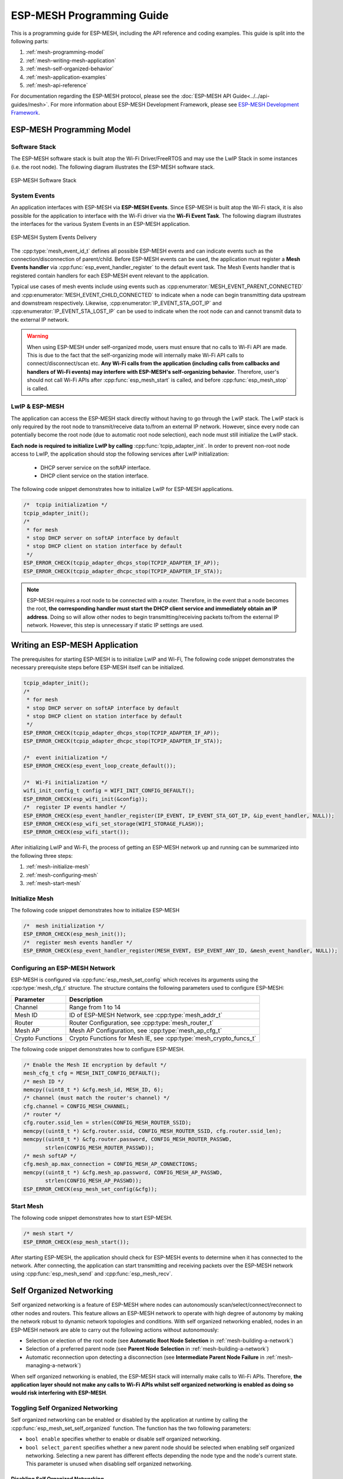ESP-MESH Programming Guide
==========================

This is a programming guide for ESP-MESH, including the API reference and coding examples. This guide is split into the following parts:

1. :ref:`mesh-programming-model`

2. :ref:`mesh-writing-mesh-application`

3. :ref:`mesh-self-organized-behavior`

4. :ref:`mesh-application-examples`

5. :ref:`mesh-api-reference`

For documentation regarding the ESP-MESH protocol, please see the :doc:`ESP-MESH API Guide<../../api-guides/mesh>`. For more information about ESP-MESH Development Framework, please see `ESP-MESH Development Framework <https://github.com/espressif/esp-mdf>`_.


.. ---------------------- ESP-MESH Programming Model --------------------------

.. _mesh-programming-model:

ESP-MESH Programming Model
--------------------------

Software Stack
^^^^^^^^^^^^^^

The ESP-MESH software stack is built atop the Wi-Fi Driver/FreeRTOS and may use the LwIP Stack in some instances (i.e. the root node). The following diagram illustrates the ESP-MESH software stack.

.. _mesh-going-to-software-stack:

.. figure:: ../../../_static/mesh-software-stack.png
    :align: center
    :alt: ESP-MESH Software Stack
    :figclass: align-center

    ESP-MESH Software Stack

.. _mesh-events:

System Events
^^^^^^^^^^^^^

An application interfaces with ESP-MESH via **ESP-MESH Events**. Since ESP-MESH is built atop the Wi-Fi stack, it is also possible for the application to interface with the Wi-Fi driver via the **Wi-Fi Event Task**. The following diagram illustrates the interfaces for the various System Events in an ESP-MESH application.

.. figure:: ../../../_static/mesh-events-delivery.png
    :align: center
    :alt: ESP-MESH System Events Delivery
    :figclass: align-center

    ESP-MESH System Events Delivery

The :cpp:type:`mesh_event_id_t` defines all possible ESP-MESH events and can indicate events such as the connection/disconnection of parent/child. Before ESP-MESH events can be used, the application must register a **Mesh Events handler** via :cpp:func:`esp_event_handler_register` to the default event task. The Mesh Events handler that is registered contain handlers for each ESP-MESH event relevant to the application.

Typical use cases of mesh events include using events such as :cpp:enumerator:`MESH_EVENT_PARENT_CONNECTED` and :cpp:enumerator:`MESH_EVENT_CHILD_CONNECTED` to indicate when a node can begin transmitting data upstream and downstream respectively. Likewise, :cpp:enumerator:`IP_EVENT_STA_GOT_IP` and :cpp:enumerator:`IP_EVENT_STA_LOST_IP` can be used to indicate when the root node can and cannot transmit data to the external IP network.

.. warning::
    When using ESP-MESH under self-organized mode, users must ensure that no calls to Wi-Fi API are made. This is due to the fact that the self-organizing mode will internally make Wi-Fi API calls to connect/disconnect/scan etc. **Any Wi-Fi calls from the application (including calls from callbacks and handlers of Wi-Fi events) may interfere with ESP-MESH's self-organizing behavior**. Therefore, user's should not call Wi-Fi APIs after :cpp:func:`esp_mesh_start` is called, and before :cpp:func:`esp_mesh_stop` is called.

LwIP & ESP-MESH
^^^^^^^^^^^^^^^

The application can access the ESP-MESH stack directly without having to go through the LwIP stack. The LwIP stack is only required by the root node to transmit/receive data to/from an external IP network. However, since every node can potentially become the root node (due to automatic root node selection), each node must still initialize the LwIP stack.

**Each node is required to initialize LwIP by calling** :cpp:func:`tcpip_adapter_init`. In order to prevent non-root node access to LwIP, the application should stop the following services after LwIP initialization:

    - DHCP server service on the softAP interface.
    - DHCP client service on the station interface.

The following code snippet demonstrates how to initialize LwIP for ESP-MESH applications.

.. code-block:: c

    /*  tcpip initialization */
    tcpip_adapter_init();
    /*
     * for mesh
     * stop DHCP server on softAP interface by default
     * stop DHCP client on station interface by default
     */
    ESP_ERROR_CHECK(tcpip_adapter_dhcps_stop(TCPIP_ADAPTER_IF_AP));
    ESP_ERROR_CHECK(tcpip_adapter_dhcpc_stop(TCPIP_ADAPTER_IF_STA));

.. note::

    ESP-MESH requires a root node to be connected with a router. Therefore, in the event that a node becomes the root, **the corresponding handler must start the DHCP client service and immediately obtain an IP address**. Doing so will allow other nodes to begin transmitting/receiving packets to/from the external IP network. However, this step is unnecessary if static IP settings are used.


.. ---------------------- Writing a Mesh Application --------------------------

.. _mesh-writing-mesh-application:

Writing an ESP-MESH Application 
-------------------------------

The prerequisites for starting ESP-MESH is to initialize LwIP and Wi-Fi, The following code snippet demonstrates the necessary prerequisite steps before ESP-MESH itself can be initialized.

.. code-block:: c

    tcpip_adapter_init();
    /*
     * for mesh
     * stop DHCP server on softAP interface by default
     * stop DHCP client on station interface by default
     */
    ESP_ERROR_CHECK(tcpip_adapter_dhcps_stop(TCPIP_ADAPTER_IF_AP));
    ESP_ERROR_CHECK(tcpip_adapter_dhcpc_stop(TCPIP_ADAPTER_IF_STA));

    /*  event initialization */
    ESP_ERROR_CHECK(esp_event_loop_create_default());

    /*  Wi-Fi initialization */
    wifi_init_config_t config = WIFI_INIT_CONFIG_DEFAULT();
    ESP_ERROR_CHECK(esp_wifi_init(&config));
    /*  register IP events handler */
    ESP_ERROR_CHECK(esp_event_handler_register(IP_EVENT, IP_EVENT_STA_GOT_IP, &ip_event_handler, NULL));
    ESP_ERROR_CHECK(esp_wifi_set_storage(WIFI_STORAGE_FLASH));
    ESP_ERROR_CHECK(esp_wifi_start());

After initializing LwIP and Wi-Fi, the process of getting an ESP-MESH network up and running can be summarized into the following three steps:

1. :ref:`mesh-initialize-mesh`
2. :ref:`mesh-configuring-mesh`
3. :ref:`mesh-start-mesh`

.. _mesh-initialize-mesh:

Initialize Mesh
^^^^^^^^^^^^^^^

The following code snippet demonstrates how to initialize ESP-MESH

.. code-block:: c

    /*  mesh initialization */
    ESP_ERROR_CHECK(esp_mesh_init());
    /*  register mesh events handler */
    ESP_ERROR_CHECK(esp_event_handler_register(MESH_EVENT, ESP_EVENT_ANY_ID, &mesh_event_handler, NULL));

.. _mesh-configuring-mesh:

Configuring an ESP-MESH Network
^^^^^^^^^^^^^^^^^^^^^^^^^^^^^^^

.. todo - Add note about unified configuration

ESP-MESH is configured via :cpp:func:`esp_mesh_set_config` which receives its arguments using the :cpp:type:`mesh_cfg_t` structure. The structure contains the following parameters used to configure ESP-MESH:

+------------------+-------------------------------------+
| Parameter        | Description                         |
+==================+=====================================+
| Channel          | Range from 1 to 14                  |
+------------------+-------------------------------------+
| Mesh ID          | ID of ESP-MESH Network,             |
|                  | see :cpp:type:`mesh_addr_t`         |
+------------------+-------------------------------------+
| Router           | Router Configuration,               |
|                  | see :cpp:type:`mesh_router_t`       |
+------------------+-------------------------------------+
| Mesh AP          | Mesh AP Configuration,              |
|                  | see :cpp:type:`mesh_ap_cfg_t`       |
+------------------+-------------------------------------+
| Crypto Functions | Crypto Functions for Mesh IE,       |
|                  | see :cpp:type:`mesh_crypto_funcs_t` |
+------------------+-------------------------------------+

The following code snippet demonstrates how to configure ESP-MESH.

.. code-block:: c

    /* Enable the Mesh IE encryption by default */
    mesh_cfg_t cfg = MESH_INIT_CONFIG_DEFAULT();
    /* mesh ID */
    memcpy((uint8_t *) &cfg.mesh_id, MESH_ID, 6);
    /* channel (must match the router's channel) */
    cfg.channel = CONFIG_MESH_CHANNEL;
    /* router */
    cfg.router.ssid_len = strlen(CONFIG_MESH_ROUTER_SSID);
    memcpy((uint8_t *) &cfg.router.ssid, CONFIG_MESH_ROUTER_SSID, cfg.router.ssid_len);
    memcpy((uint8_t *) &cfg.router.password, CONFIG_MESH_ROUTER_PASSWD,
           strlen(CONFIG_MESH_ROUTER_PASSWD));
    /* mesh softAP */
    cfg.mesh_ap.max_connection = CONFIG_MESH_AP_CONNECTIONS;
    memcpy((uint8_t *) &cfg.mesh_ap.password, CONFIG_MESH_AP_PASSWD,
           strlen(CONFIG_MESH_AP_PASSWD));
    ESP_ERROR_CHECK(esp_mesh_set_config(&cfg));

.. _mesh-start-mesh:

Start Mesh
^^^^^^^^^^

The following code snippet demonstrates how to start ESP-MESH.

.. code-block:: c

    /* mesh start */
    ESP_ERROR_CHECK(esp_mesh_start());

After starting ESP-MESH, the application should check for ESP-MESH events to determine when it has connected to the network. After connecting, the application can start transmitting and receiving packets over the ESP-MESH network using :cpp:func:`esp_mesh_send` and :cpp:func:`esp_mesh_recv`.


.. --------------------- ESP-MESH Application Examples ------------------------

.. _mesh-self-organized-behavior:

Self Organized Networking
-------------------------

Self organized networking is a feature of ESP-MESH where nodes can autonomously scan/select/connect/reconnect to other nodes and routers. This feature allows an ESP-MESH network to operate with high degree of autonomy by making the network robust to dynamic network topologies and conditions. With self organized networking enabled, nodes in an ESP-MESH network are able to carry out the following actions without autonomously:

- Selection or election of the root node (see **Automatic Root Node Selection** in :ref:`mesh-building-a-network`)
- Selection of a preferred parent node (see **Parent Node Selection** in :ref:`mesh-building-a-network`)
- Automatic reconnection upon detecting a disconnection (see **Intermediate Parent Node Failure** in :ref:`mesh-managing-a-network`)

When self organized networking is enabled, the ESP-MESH stack will internally make calls to Wi-Fi APIs. Therefore, **the application layer should not make any calls to Wi-Fi APIs whilst self organized networking is enabled as doing so would risk interfering with ESP-MESH**.

Toggling Self Organized Networking
^^^^^^^^^^^^^^^^^^^^^^^^^^^^^^^^^^

Self organized networking can be enabled or disabled by the application at runtime by calling the :cpp:func:`esp_mesh_set_self_organized` function. The function has the two following parameters: 

- ``bool enable`` specifies whether to enable or disable self organized networking.

- ``bool select_parent`` specifies whether a new parent node should be selected when enabling self organized networking. Selecting a new parent has different effects depending the node type and the node's current state. This parameter is unused when disabling self organized networking.

Disabling Self Organized Networking
"""""""""""""""""""""""""""""""""""
The following code snippet demonstrates how to disable self organized networking.

.. code-block:: c

    //Disable self organized networking
    esp_mesh_set_self_organized(false, false);

ESP-MESH will attempt to maintain the node's current Wi-Fi state when disabling self organized networking.

- If the node was previously connected to other nodes, it will remain connected.
- If the node was previously disconnected and was scanning for a parent node or router, it will stop scanning.
- If the node was previously attempting to reconnect to a parent node or router, it will stop reconnecting.

Enabling Self Organized Networking
""""""""""""""""""""""""""""""""""

ESP-MESH will attempt to maintain the node's current Wi-Fi state when enabling self organized networking. However, depending on the node type and whether a new parent is selected, the Wi-Fi state of the node can change. The following table shows effects of enabling self organized networking.

+---------------+--------------+------------------------------------------------------------------------------------------------------------------+
| Select Parent | Is Root Node | Effects                                                                                                          |
+===============+==============+==================================================================================================================+
| N             | N            | - Nodes already connected to a parent node will remain connected.                                                |
|               |              | - Nodes previously scanning for a parent nodes will stop scanning. Call :cpp:func:`esp_mesh_connect` to restart. |
|               +--------------+------------------------------------------------------------------------------------------------------------------+
|               | Y            | - A root node already connected to router will stay connected.                                                   |
|               |              | - A root node disconnected from router will need to call :cpp:func:`esp_mesh_connect` to reconnect.              |                                   
+---------------+--------------+------------------------------------------------------------------------------------------------------------------+
| Y             | N            | - Nodes without a parent node will automatically select a preferred parent and connect.                          |
|               |              | - Nodes already connected to a parent node will disconnect, reselect a preferred parent node, and connect.       |
|               +--------------+------------------------------------------------------------------------------------------------------------------+
|               | Y            | - For a root node to connect to a parent node, it must give up it's role as root. Therefore, a root node will    |
|               |              |   disconnect from the router and all child nodes, select a preferred parent node, and connect.                   |
+---------------+--------------+------------------------------------------------------------------------------------------------------------------+

The following code snipping demonstrates how to enable self organized networking.

.. code-block:: c

    //Enable self organized networking and select a new parent
    esp_mesh_set_self_organized(true, true);

    ...

    //Enable self organized networking and manually reconnect
    esp_mesh_set_self_organized(true, false);
    esp_mesh_connect();


Calling Wi-Fi API
^^^^^^^^^^^^^^^^^

There can be instances in which an application may want to directly call Wi-Fi API whilst using ESP-MESH. For example, an application may want to manually scan for neighboring APs. However, **self organized networking must be disabled before the application calls any Wi-Fi APIs**. This will prevent the ESP-MESH stack from attempting to call any Wi-Fi APIs and potentially interfering with the application's calls.

Therefore, application calls to Wi-Fi APIs should be placed in between calls of :cpp:func:`esp_mesh_set_self_organized` which disable and enable self organized networking. The following code snippet demonstrates how an application can safely call :cpp:func:`esp_wifi_scan_start` whilst using ESP-MESH.

.. code-block:: c

    //Disable self organized networking
    esp_mesh_set_self_organized(0, 0);

    //Stop any scans already in progress
    esp_wifi_scan_stop();
    //Manually start scan. Will automatically stop when run to completion 
    esp_wifi_scan_start();

    //Process scan results

    ...

    //Re-enable self organized networking if still connected
    esp_mesh_set_self_organized(1, 0);

    ...

    //Re-enable self organized networking if non-root and disconnected
    esp_mesh_set_self_organized(1, 1);

    ...

    //Re-enable self organized networking if root and disconnected
    esp_mesh_set_self_organized(1, 0);  //Don't select new parent
    esp_mesh_connect();                 //Manually reconnect to router


.. --------------------- ESP-MESH Application Examples ------------------------

.. _mesh-application-examples:

Application Examples
--------------------

ESP-IDF contains these ESP-MESH example projects:

:example:`The Internal Communication Example<mesh/internal_communication>` demonstrates how to set up a ESP-MESH network and have the root node send a data packet to every node within the network.

:example:`The Manual Networking Example<mesh/manual_networking>` demonstrates how to use ESP-MESH without the self-organizing features. This example shows how to program a node to manually scan for a list of potential parent nodes and select a parent node based on custom criteria.


.. ------------------------- ESP-MESH API Reference ---------------------------

.. _mesh-api-reference:

API Reference
--------------

.. include-build-file:: inc/esp_mesh.inc
